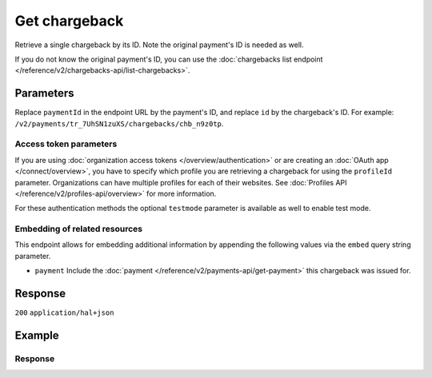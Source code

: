Get chargeback
==============
.. api-name:: Chargebacks API
   :version: 2

.. endpoint::
   :method: GET
   :url: https://api.mollie.com/v2/payments/*paymentId*/chargebacks/*id*

.. authentication::
   :api_keys: true
   :organization_access_tokens: true
   :oauth: true

Retrieve a single chargeback by its ID. Note the original payment's ID is needed as well.

If you do not know the original payment's ID, you can use the
:doc:`chargebacks list endpoint </reference/v2/chargebacks-api/list-chargebacks>`.

Parameters
----------
Replace ``paymentId`` in the endpoint URL by the payment's ID, and replace ``id`` by the chargeback's ID. For example:
``/v2/payments/tr_7UhSN1zuXS/chargebacks/chb_n9z0tp``.

Access token parameters
^^^^^^^^^^^^^^^^^^^^^^^
If you are using :doc:`organization access tokens </overview/authentication>` or are creating an
:doc:`OAuth app </connect/overview>`, you have to specify which profile you are retrieving a chargeback for using the
``profileId`` parameter. Organizations can have multiple profiles for each of their websites. See
:doc:`Profiles API </reference/v2/profiles-api/overview>` for more information.

For these authentication methods the optional ``testmode`` parameter is available as well to enable test mode.

.. parameter:: profileId
   :type: string
   :condition: required for access tokens
   :collapse: true

   The website profile's unique identifier, for example ``pfl_3RkSN1zuPE``.

.. parameter:: testmode
   :type: boolean
   :condition: optional
   :collapse: true

   Set this to ``true`` to get a chargeback made in test mode. If you omit this parameter, you can only retrieve live mode chargebacks.

Embedding of related resources
^^^^^^^^^^^^^^^^^^^^^^^^^^^^^^
This endpoint allows for embedding additional information by appending the following values via the ``embed``
query string parameter.

* ``payment`` Include the :doc:`payment </reference/v2/payments-api/get-payment>` this chargeback was issued for.

Response
--------
``200`` ``application/hal+json``

.. parameter:: resource
   :type: string

   Indicates the response contains a chargeback object. Will always contain ``chargeback`` for this endpoint.

.. parameter:: id
   :type: string

   The chargeback's unique identifier, for example ``chb_n9z0tp``.

.. parameter:: amount
   :type: amount object

   The amount charged back by the consumer.

   .. parameter:: currency
      :type: string

      An `ISO 4217 <https://en.wikipedia.org/wiki/ISO_4217>`_ currency code.

   .. parameter:: value
      :type: string

      A string containing the exact amount that was charged back in the given currency.

.. parameter:: settlementAmount
   :type: amount object

   This optional field will contain the amount that will be deducted from your account, converted to the currency your
   account is settled in. It follows the same syntax as the ``amount`` property.

   Note that for chargebacks, the ``value`` key of ``settlementAmount`` will be negative.

   Any amounts not settled by Mollie will not be reflected in this amount, e.g. PayPal chargebacks.

   .. parameter:: currency
      :type: string

      The settlement currency, an `ISO 4217 <https://en.wikipedia.org/wiki/ISO_4217>`_ currency code.

   .. parameter:: value
      :type: string

      A string containing the exact amount that was deducted for the chargeback from your account balance in the
      settlement currency. Note that this will be negative.

.. parameter:: createdAt
   :type: datetime

   The date and time the chargeback was issued, in `ISO 8601 <https://en.wikipedia.org/wiki/ISO_8601>`_ format.

.. parameter:: reason
   :type: object

   Reason for the chargeback as given by the bank.

   .. note:: This field will only be returned for chargebacks where *direct debit* was used as the original payment
      method.

   .. parameter:: code
      :type: string

      Bank code of the chargeback reason.

   .. parameter:: description
      :type: string

      Detailed description of the reason.

.. parameter:: reversedAt
   :type: datetime

   The date and time the chargeback was reversed if applicable, in
   `ISO 8601 <https://en.wikipedia.org/wiki/ISO_8601>`_ format.

.. parameter:: paymentId
   :type: string

   The unique identifier of the payment this chargeback was issued for. For example: ``tr_7UhSN1zuXS``. The full payment
   object can be retrieved via the ``payment`` URL in the ``_links`` object.

.. parameter:: _links
   :type: object

   An object with several URL objects relevant to the chargeback. Every URL object will contain an ``href`` and a
   ``type`` field.

   .. parameter:: self
      :type: URL object

      The API resource URL of the chargeback itself.

   .. parameter:: payment
      :type: URL object

      The API resource URL of the payment this chargeback belongs to.

   .. parameter:: settlement
      :type: URL object
      :condition: optional

      The API resource URL of the settlement this payment has been settled with. Not present if not yet settled.

   .. parameter:: documentation
      :type: URL object

      The URL to the chargeback retrieval endpoint documentation.

Example
-------
.. code-block-selector::
   .. code-block:: bash
      :linenos:

      curl -X GET https://api.mollie.com/v2/payments/tr_WDqYK6vllg/chargebacks/chb_n9z0tp \
         -H "Authorization: Bearer test_dHar4XY7LxsDOtmnkVtjNVWXLSlXsM"

   .. code-block:: php
      :linenos:

      <?php
      $mollie = new \Mollie\Api\MollieApiClient();
      $mollie->setApiKey("test_dHar4XY7LxsDOtmnkVtjNVWXLSlXsM");

      $payment = $mollie->payments->get("tr_WDqYK6vllg");
      $chargeback = $payment->getChargeback("chb_n9z0tp");

   .. code-block:: python
      :linenos:

      from mollie.api.client import Client

      mollie_client = Client()
      mollie_client.set_api_key("test_dHar4XY7LxsDOtmnkVtjNVWXLSlXsM")

      payment = mollie_client.payments.get("tr_WDqYK6vllg")
      chargeback = payment.chargebacks.get("chb_n9z0tp")

   .. code-block:: ruby
      :linenos:

      require 'mollie-api-ruby'

      Mollie::Client.configure do |config|
        config.api_key = 'test_dHar4XY7LxsDOtmnkVtjNVWXLSlXsM'
      end

      chargeback = Mollie::Payment::Chargeback.get(
        'chb_n9z0tp',
        payment_id: 'tr_WDqYK6vllg'
      )

   .. code-block:: javascript
      :linenos:

      const { createMollieClient } = require('@mollie/api-client');
      const mollieClient = createMollieClient({ apiKey: 'test_dHar4XY7LxsDOtmnkVtjNVWXLSlXsM' });

      (async ()  => {
        const chargeback = await mollieClient.payments_chargebacks.get(
          'chb_n9z0tp',
          { paymentId: 'tr_WDqYK6vllg' }
        );
      })();

Response
^^^^^^^^
.. code-block:: none
   :linenos:

   HTTP/1.1 200 OK
   Content-Type: application/hal+json

   {
       "resource": "chargeback",
       "id": "chb_n9z0tp",
       "amount": {
           "currency": "USD",
           "value": "43.38"
       },
       "settlementAmount": {
           "currency": "EUR",
           "value": "-35.07"
       },
       "createdAt": "2018-03-14T17:00:52.0Z",
        "reason": {
          "code": "AC01",
          "description": "Account identifier incorrect (i.e. invalid IBAN)"
        },
       "reversedAt": null,
       "paymentId": "tr_WDqYK6vllg",
       "_links": {
           "self": {
               "href": "https://api.mollie.com/v2/payments/tr_WDqYK6vllg/chargebacks/chb_n9z0tp",
               "type": "application/hal+json"
           },
           "payment": {
               "href": "https://api.mollie.com/v2/payments/tr_WDqYK6vllg",
               "type": "application/hal+json"
           },
           "documentation": {
               "href": "https://docs.mollie.com/reference/v2/chargebacks-api/get-payment-chargeback",
               "type": "text/html"
           }
       }
   }
